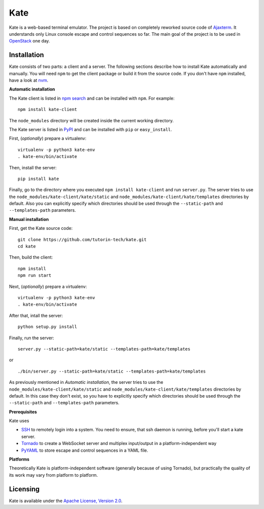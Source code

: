 Kate
====

Kate is a web-based terminal emulator. The project is based on completely
reworked source code of `Ajaxterm
<https://github.com/antonylesuisse/qweb/tree/master/ajaxterm>`_. It understands
only Linux console escape and control sequences so far. The main goal of the
project is to be used in `OpenStack <https://openstack.org>`_ one day.

Installation
------------

Kate consists of two parts: a client and a server. The following sections
describe how to install Kate automatically and manually. You will need ``npm``
to get the client package or build it from the source code. If you don't have
``npm`` installed, have a look at `nvm <https://github.com/creationix/nvm>`_.

**Automatic installation**

The Kate client is listed in `npm search
<https://www.npmjs.com/package/kate-client>`_ and can be installed with
``npm``. For example::

    npm install kate-client

The ``node_modules`` directory will be created inside the current working
directory.

The Kate server is listed in `PyPI <http://pypi.python.org/pypi/kate>`_ and
can be installed with ``pip`` or ``easy_install``.

First, (*optionally*) prepare a virtualenv::

    virtualenv -p python3 kate-env
    . kate-env/bin/activate

Then, install the server::

    pip install kate

Finally, go to the directory where you executed ``npm install kate-client`` and
run ``server.py``. The server tries to use the
``node_modules/kate-client/kate/static`` and  ``node_modules/kate-client/kate/templates``
directories by default. Also you can explicitly specify which directories
should be used through the ``--static-path`` and ``--templates-path``
parameters.

**Manual installation**

First, get the Kate source code::

    git clone https://github.com/tutorin-tech/kate.git
    cd kate

Then, build the client::

    npm install
    npm run start

Next, (*optionally*) prepare a virtualenv::

    virtualenv -p python3 kate-env
    . kate-env/bin/activate

After that, intall the server::

    python setup.py install

Finally, run the server::

    server.py --static-path=kate/static --templates-path=kate/templates

or

.. parsed-literal::

    ./bin/server.py --static-path=kate/static --templates-path=kate/templates

As previously mentioned in *Automatic installation*, the server tries to use
the ``node_modules/kate-client/kate/static`` and
``node_modules/kate-client/kate/templates`` directories by default. In this case
they don't exist, so you have to explicitly specify which directories should be
used through the ``--static-path`` and ``--templates-path`` parameters.

**Prerequisites**

Kate uses

* `SSH <https://en.wikipedia.org/wiki/Secure_Shell>`_ to remotely login into a 
  system. You need to ensure, that ssh daemon is running, before you'll start
  a kate server.

* `Tornado <http://tornadoweb.org>`_ to create a WebSocket server and multiplex
  input/output in a platform-independent way
* `PyYAML <http://pyyaml.org>`_ to store escape and control sequences in a YAML
  file.

**Platforms**

Theoretically Kate is platform-independent software (generally because of using
Tornado), but practically the quality of its work may vary from platform to
platform.

Licensing
---------

Kate is available under the `Apache License, Version 2.0
<http://www.apache.org/licenses/LICENSE-2.0.html>`_.
